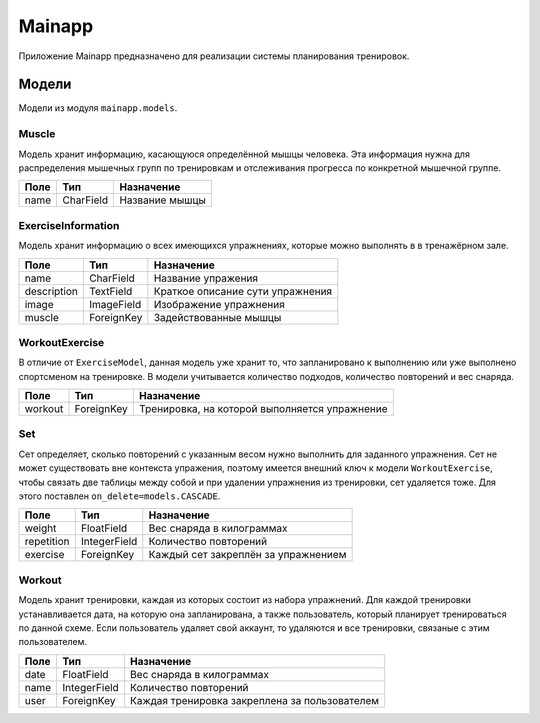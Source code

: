 Mainapp
=======
Приложение Mainapp предназначено для реализации системы планирования тренировок.

Модели
------
Модели из модуля ``mainapp.models``.

------
Muscle
------
Модель хранит информацию, касающуюся определённой мышцы человека. Эта информация
нужна для распределения мышечных групп по тренировкам и отслеживания прогресса по
конкретной мышечной группе.

====  =========  ==============
Поле  Тип        Назначение
====  =========  ==============
name  CharField  Название мышцы
====  =========  ==============

-------------------
ExerciseInformation
-------------------
Модель хранит информацию о всех имеющихся упражнениях, которые можно выполнять в
в тренажёрном зале.

===========  ==========  ================================
Поле         Тип         Назначение
===========  ==========  ================================
name         CharField   Название упражения
description  TextField   Краткое описание сути упражнения
image        ImageField  Изображение упражнения
muscle       ForeignKey  Задействованные мышцы
===========  ==========  ================================

---------------
WorkoutExercise
---------------
В отличие от ``ExerciseModel``, данная модель уже хранит то, что запланировано к
выполнению или уже выполнено спортсменом на тренировке. В модели учитывается
количество подходов, количество повторений и вес снаряда.

===========  ==========  =============================================
Поле         Тип         Назначение
===========  ==========  =============================================
workout      ForeignKey  Тренировка, на которой выполняется упражнение
===========  ==========  =============================================

---
Set
---
Сет определяет, сколько повторений с указанным весом нужно выполнить для заданного
упражнения. Сет не может существовать вне контекста упражения, поэтому имеется
внешний ключ к модели ``WorkoutExercise``, чтобы связать две таблицы между собой и
при удалении упражнения из тренировки, сет удаляется тоже. Для этого поставлен
``on_delete=models.CASCADE``.

==========  ============  ===================================
Поле        Тип           Назначение
==========  ============  ===================================
weight      FloatField    Вес снаряда в килограммах
repetition  IntegerField  Количество повторений
exercise    ForeignKey    Каждый сет закреплён за упражнением
==========  ============  ===================================

-------
Workout
-------
Модель хранит тренировки, каждая из которых состоит из набора упражнений. Для
каждой тренировки устанавливается дата, на которую она запланирована, а также
пользователь, который планирует тренироваться по данной схеме. Если пользователь
удаляет свой аккаунт, то удаляются и все тренировки, связаные с этим пользователем.

====  ============  =============================================
Поле  Тип           Назначение
====  ============  =============================================
date  FloatField    Вес снаряда в килограммах
name  IntegerField  Количество повторений
user  ForeignKey    Каждая тренировка закреплена за пользователем
====  ============  =============================================